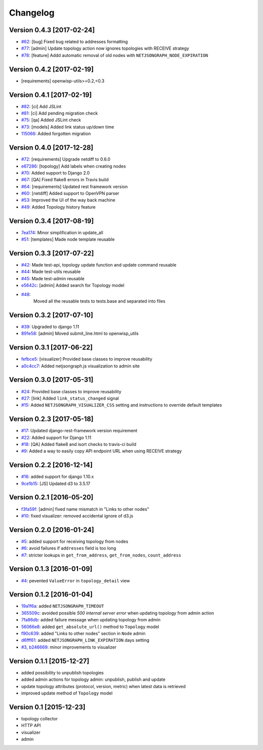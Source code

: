 Changelog
=========

Version 0.4.3 [2017-02-24]
--------------------------

- `#62 <https://github.com/netjson/django-netjsongraph/pull/62>`_:
  [bug] Fixed bug related to addresses formatting
- `#77 <https://github.com/netjson/django-netjsongraph/pull/77>`_:
  [admin] Update topology action now ignores topologies with RECEIVE strategy
- `#78 <https://github.com/netjson/django-netjsongraph/pull/78>`_:
  [feature] Addd automatic removal of old nodes with ``NETJSONGRAPH_NODE_EXPIRATION``

Version 0.4.2 [2017-02-19]
--------------------------

- [requirements] openwisp-utils>=0.2,<0.3

Version 0.4.1 [2017-02-19]
--------------------------

- `#82 <https://github.com/netjson/django-netjsongraph/pull/82>`_:
  [ci] Add JSLint
- `#81 <https://github.com/netjson/django-netjsongraph/pull/81>`_:
  [ci] Add pending migration check
- `#75 <https://github.com/netjson/django-netjsongraph/pull/72>`_:
  [qa] Added JSLint check
- `#73 <https://github.com/netjson/django-netjsongraph/pull/73>`_:
  [models] Added link status up/down time
- `115066 <https://github.com/netjson/django-netjsongraph/commit/115066>`_:
  Added forgotten migration

Version 0.4.0 [2017-12-28]
--------------------------

- `#72 <https://github.com/netjson/django-netjsongraph/pull/72>`_:
  [requirements] Upgrade netdiff to 0.6.0
- `e67286 <https://github.com/netjson/django-netjsongraph/commit/e67286>`_:
  [topology] Add labels when creating nodes
- `#70 <https://github.com/netjson/django-netjsongraph/pull/70>`_:
  Added support to Django 2.0
- `#67 <https://github.com/netjson/django-netjsongraph/pull/67>`_:
  [QA] Fixed flake8 errors in Travis build
- `#64 <https://github.com/netjson/django-netjsongraph/pull/64>`_:
  [requirements] Updated rest framework version
- `#60 <https://github.com/netjson/django-netjsongraph/pull/60>`_:
  [netdiff] Added support to OpenVPN parser
- `#53 <https://github.com/netjson/django-netjsongraph/pull/53>`_:
  Improved the UI of the way back machine
- `#49 <https://github.com/netjson/django-netjsongraph/pull/49>`_:
  Added Topology history feature

Version 0.3.4 [2017-08-19]
--------------------------

- `7ea174 <https://github.com/netjson/django-netjsongraph/commit/7ea174>`_:
  Minor simplification in update_all
- `#51 <https://github.com/netjson/django-netjsongraph/pull/51>`_:
  [templates] Made node template reusable

Version 0.3.3 [2017-07-22]
--------------------------

- `#42 <https://github.com/netjson/django-netjsongraph/pull/42>`_:
  Made test-api, topology update function and update command reusable
- `#44 <https://github.com/netjson/django-netjsongraph/pull/44>`_:
  Made test-utils reusable
- `#45 <https://github.com/netjson/django-netjsongraph/pull/45>`_:
  Made test-admin reusable
- `e5642c <https://github.com/netjson/django-netjsongraph/commit/e5642c>`_:
  [admin] Added search for Topology model
- `#48 <https://github.com/netjson/django-netjsongraph/pull/48>`_:
   Moved all the reusable tests to tests.base and separated into files

Version 0.3.2 [2017-07-10]
--------------------------

- `#39 <https://github.com/netjson/django-netjsongraph/pull/39>`_:
  Upgraded to django 1.11
- `891e58 <https://github.com/netjson/django-netjsongraph/commit/891e58>`_:
  [admin] Moved submit_line.html to openwisp_utils

Version 0.3.1 [2017-06-22]
--------------------------

- `fefbce5 <https://github.com/netjson/django-netjsongraph/commit/fefbce5>`_:
  [visualizer] Provided base classes to improve reusability
- `a0c4cc7 <https://github.com/netjson/django-netjsongraph/commit/a0c4cc7>`_:
  Added netjsongraph.js visualization to admin site

Version 0.3.0 [2017-05-31]
--------------------------

- `#24 <https://github.com/netjson/django-netjsongraph/issues/24>`_:
  Provided base classes to improve reusability
- `#27 <https://github.com/netjson/django-netjsongraph/issues/27>`_:
  [link] Added ``link_status_changed`` signal
- `#15 <https://github.com/netjson/django-netjsongraph/issues/15>`_:
  Added ``NETJSONGRAPH_VISUALIZER_CSS`` setting and instructions to override default templates

Version 0.2.3 [2017-05-18]
--------------------------

- `#17 <https://github.com/netjson/django-netjsongraph/issues/17>`_:
  Updated django-rest-framework version requirement
- `#22 <https://github.com/netjson/django-netjsongraph/issues/22>`_:
  Added support for Django 1.11
- `#18 <https://github.com/netjson/django-netjsongraph/issues/18>`_:
  [QA] Added flake8 and isort checks to travis-ci build
- `#9 <https://github.com/netjson/django-netjsongraph/issues/9>`_:
  Added a way to easily copy API endpoint URL when using RECEIVE strategy

Version 0.2.2 [2016-12-14]
--------------------------

- `#16 <https://github.com/netjson/django-netjsongraph/issues/16>`_:
  added support for django 1.10.x
- `9ce1b15 <https://github.com/netjson/django-netjsongraph/commit/9ce1b15>`_:
  [JS] Updated d3 to 3.5.17

Version 0.2.1 [2016-05-20]
--------------------------

- `f3fa59f <https://github.com/netjson/django-netjsongraph/commit/f3fa59f>`_:
  [admin] fixed name mismatch in "Links to other nodes"
- `#10 <https://github.com/netjson/django-netjsongraph/issues/10>`_:
  fixed visualizer: removed accidental ignore of d3.js

Version 0.2.0 [2016-01-24]
--------------------------

- `#5 <https://github.com/netjson/django-netjsongraph/issues/5>`_:
  added support for receiving topology from nodes
- `#6 <https://github.com/netjson/django-netjsongraph/issues/6>`_:
  avoid failures if ``addresses`` field is too long
- `#7 <https://github.com/netjson/django-netjsongraph/issues/7>`_:
  stricter lookups in ``get_from_address``, ``get_from_nodes``, ``count_address``

Version 0.1.3 [2016-01-09]
--------------------------

- `#4 <https://github.com/netjson/django-netjsongraph/issues/4>`_:
  pevented ``ValueError`` in ``topology_detail`` view

Version 0.1.2 [2016-01-04]
--------------------------

- `19a1f6a <https://github.com/netjson/django-netjsongraph/commit/19a1f6a>`_:
  added ``NETJSONGRAPH_TIMEOUT``
- `365509c <https://github.com/netjson/django-netjsongraph/commit/365509c>`_:
  avoided possible *500 internal server error* when updating topology from admin action
- `7fa86db <https://github.com/netjson/django-netjsongraph/commit/7fa86db>`_:
  added failure message when updating topology from admin
- `56066e8 <https://github.com/netjson/django-netjsongraph/commit/56066e8>`_:
  added ``get_absolute_url()`` method to ``Topology`` model
- `f90c639 <https://github.com/netjson/django-netjsongraph/commit/f90c639>`_:
  added "Links to other nodes" section in ``Node`` admin
- `d6fff61 <https://github.com/netjson/django-netjsongraph/commit/d6fff61>`_:
  added ``NETJSONGRAPH_LINK_EXPIRATION`` days setting
- `#3 <https://github.com/netjson/django-netjsongraph/issues/3>`_,
  `b246669 <https://github.com/netjson/django-netjsongraph/commit/b246669>`_:
  minor improvements to visualizer

Version 0.1.1 [2015-12-27]
--------------------------

- added possibility to unpublish topologies
- added admin actions for topology admin: unpublish, publish and update
- update topology attributes (protocol, version, metric) when latest data is retrieved
- improved update method of ``Topology`` model

Version 0.1 [2015-12-23]
------------------------

- topology collector
- HTTP API
- visualizer
- admin
